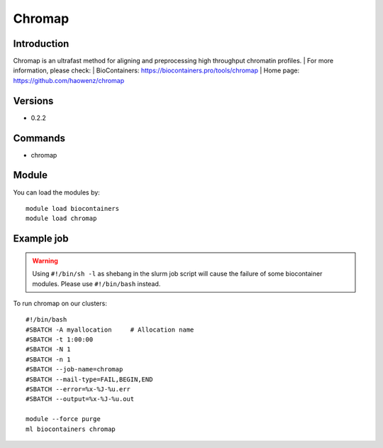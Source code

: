 .. _backbone-label:

Chromap
==============================

Introduction
~~~~~~~~
Chromap is an ultrafast method for aligning and preprocessing high throughput chromatin profiles.
| For more information, please check:
| BioContainers: https://biocontainers.pro/tools/chromap 
| Home page: https://github.com/haowenz/chromap

Versions
~~~~~~~~
- 0.2.2

Commands
~~~~~~~
- chromap

Module
~~~~~~~~
You can load the modules by::

    module load biocontainers
    module load chromap

Example job
~~~~~
.. warning::
    Using ``#!/bin/sh -l`` as shebang in the slurm job script will cause the failure of some biocontainer modules. Please use ``#!/bin/bash`` instead.

To run chromap on our clusters::

    #!/bin/bash
    #SBATCH -A myallocation     # Allocation name
    #SBATCH -t 1:00:00
    #SBATCH -N 1
    #SBATCH -n 1
    #SBATCH --job-name=chromap
    #SBATCH --mail-type=FAIL,BEGIN,END
    #SBATCH --error=%x-%J-%u.err
    #SBATCH --output=%x-%J-%u.out

    module --force purge
    ml biocontainers chromap
